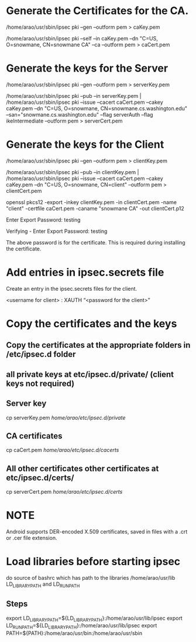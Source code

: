 * Generate the Certificates for the CA.

  /home/arao/usr/sbin/ipsec pki --gen --outform pem > caKey.pem

  /home/arao/usr/sbin/ipsec pki --self --in caKey.pem --dn "C=US, O=snowmane, CN=snowmane CA" --ca --outform pem > caCert.pem

* Generate the keys for the Server

  /home/arao/usr/sbin/ipsec pki --gen --outform pem > serverKey.pem

  /home/arao/usr/sbin/ipsec pki --pub --in serverKey.pem | /home/arao/usr/sbin/ipsec pki --issue --cacert caCert.pem --cakey caKey.pem --dn "C=US, O=snowmane, CN=snowmane.cs.washington.edu" --san="snowmane.cs.washington.edu" --flag serverAuth --flag ikeIntermediate --outform pem > serverCert.pem

* Generate the keys for the Client

  /home/arao/usr/sbin/ipsec pki --gen --outform pem > clientKey.pem

  /home/arao/usr/sbin/ipsec pki --pub --in clientKey.pem | /home/arao/usr/sbin/ipsec pki --issue --cacert caCert.pem --cakey caKey.pem --dn "C=US, O=snowmane, CN=client" --outform pem > clientCert.pem

  openssl pkcs12 -export -inkey clientKey.pem -in clientCert.pem -name "client" -certfile caCert.pem -caname "snowmane CA" -out clientCert.p12

     Enter Export Password: testing

     Verifying - Enter Export Password: testing

The above password is for the certificate. This is required during installing the certificate.
* Add entries in ipsec.secrets file 
  Create an entry in the ipsec.secrets files for the client.

  <username for client> : XAUTH “<password for the client>”

* Copy the certificates and the keys
** Copy the certificates at the appropriate folders in /etc/ipsec.d folder
** all private keys at etc/ipsec.d/private/ (client keys not required)
** Server key
  cp serverKey.pem /home/arao/etc/ipsec.d/private/
** CA certificates
  cp caCert.pem /home/arao/etc/ipsec.d/cacerts/
** All other certificates other certificates at etc/ipsec.d/certs/
  cp serverCert.pem /home/arao/etc/ipsec.d/certs/
* NOTE 
 Android supports DER-encoded X.509 certificates, saved in files with a .crt or .cer file extension.
* Load libraries before starting ipsec
  do source of bashrc which has path to the libraries /home/arao/usr/lib LD_LIBRARY_PATH and LD_RUN_PATH 
** Steps 
export LD_LIBRARY_PATH=${LD_LIBRARY_PATH}:/home/arao/usr/lib/ipsec
export LD_RUN_PATH=${LD_LIBRARY_PATH}:/home/arao/usr/lib/ipsec
export PATH=${PATH}:/home/arao/usr/bin:/home/arao/usr/sbin


